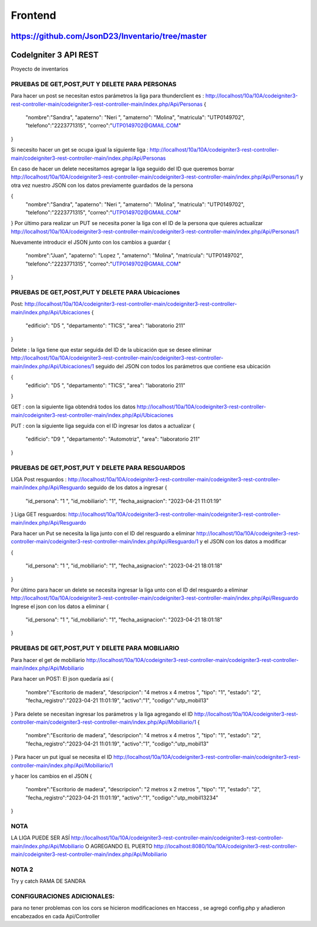###################
Frontend 
###################
https://github.com/JsonD23/Inventario/tree/master
###################
CodeIgniter 3 API REST
###################

Proyecto de inventarios 

*******************
PRUEBAS DE GET,POST,PUT  Y DELETE PARA PERSONAS
*******************
Para hacer un post se necesitan estos parámetros 
la liga para thunderclient es : http://localhost/10a/10A/codeigniter3-rest-controller-main/codeigniter3-rest-controller-main/index.php/Api/Personas
{
  "nombre":"Sandra",
  "apaterno": "Neri ",
  "amaterno": "Molina",
  "matricula": "UTP0149702",
  "telefono":"2223771315",
  "correo":"UTP0149702@GMAIL.COM"

}

Si necesito hacer un get se ocupa igual la siguiente liga : http://localhost/10a/10A/codeigniter3-rest-controller-main/codeigniter3-rest-controller-main/index.php/Api/Personas

En caso de hacer un delete necesitamos agregar la liga seguido del ID que queremos borrar  http://localhost/10a/10A/codeigniter3-rest-controller-main/codeigniter3-rest-controller-main/index.php/Api/Personas/1  
y otra vez nuestro JSON con los datos previamente guardados de la persona 

{
  "nombre":"Sandra",
  "apaterno": "Neri ",
  "amaterno": "Molina",
  "matricula": "UTP0149702",
  "telefono":"2223771315",
  "correo":"UTP0149702@GMAIL.COM"

}
Por último para realizar un PUT se necesita poner la liga con el ID de la persona que quieres actualizar http://localhost/10a/10A/codeigniter3-rest-controller-main/codeigniter3-rest-controller-main/index.php/Api/Personas/1  

Nuevamente introducir el JSON junto con los cambios a guardar
{
  "nombre":"Juan",
  "apaterno": "Lopez ",
  "amaterno": "Molina",
  "matricula": "UTP0149702",
  "telefono":"2223771315",
  "correo":"UTP0149702@GMAIL.COM"

}


**************************
PRUEBAS DE GET,POST,PUT  Y DELETE PARA Ubicaciones
**************************
Post: http://localhost/10a/10A/codeigniter3-rest-controller-main/codeigniter3-rest-controller-main/index.php/Api/Ubicaciones 
{
  "edificio": "D5 ",
  "departamento": "TICS",
  "area": "laboratorio 211"
}

Delete : la liga tiene que estar seguida del ID de la ubicación que se desee eliminar http://localhost/10a/10A/codeigniter3-rest-controller-main/codeigniter3-rest-controller-main/index.php/Api/Ubicaciones/1 seguido del JSON con todos los parámetros que contiene esa ubicación

{
  "edificio": "D5 ",
  "departamento": "TICS",
  "area": "laboratorio 211"
}


GET : con la siguiente liga obtendrá todos los datos http://localhost/10a/10A/codeigniter3-rest-controller-main/codeigniter3-rest-controller-main/index.php/Api/Ubicaciones 

PUT : con la siguiente liga seguida con el ID ingresar los datos a actualizar 
{
  "edificio": "D9 ",
  "departamento": "Automotriz",
  "area": "laboratorio 211"
}

**************************
PRUEBAS DE GET,POST,PUT  Y DELETE PARA RESGUARDOS 
**************************
LIGA
Post resguardos : http://localhost/10a/10A/codeigniter3-rest-controller-main/codeigniter3-rest-controller-main/index.php/Api/Resguardo
seguido de los datos a ingresar 
{

  "id_persona": "1 ",
  "id_mobiliario": "1",
  "fecha_asignacion": "2023-04-21 11:01:19"
}
Liga GET resguardos: http://localhost/10a/10A/codeigniter3-rest-controller-main/codeigniter3-rest-controller-main/index.php/Api/Resguardo

Para hacer un Put se necesita la liga junto con el ID del resguardo a eliminar http://localhost/10a/10A/codeigniter3-rest-controller-main/codeigniter3-rest-controller-main/index.php/Api/Resguardo/1  y el JSON con los datos a modificar

{

  "id_persona": "1 ",
  "id_mobiliario": "1",
  "fecha_asignacion": "2023-04-21 18:01:18"
}

Por último para hacer un delete se necesita ingresar la liga unto con el ID del resguardo a eliminar http://localhost/10a/10A/codeigniter3-rest-controller-main/codeigniter3-rest-controller-main/index.php/Api/Resguardo
Ingrese el json con  los datos a eliminar 
{

  "id_persona": "1 ",
  "id_mobiliario": "1",
  "fecha_asignacion": "2023-04-21 18:01:18"
}


*******************
PRUEBAS DE GET,POST,PUT  Y DELETE PARA MOBILIARIO
*******************
Para hacer el get de mobiliario http://localhost/10a/10A/codeigniter3-rest-controller-main/codeigniter3-rest-controller-main/index.php/Api/Mobiliario

Para hacer un POST: 
El json quedaría así
{
  "nombre":"Escritorio de madera",
  "descripcion": "4 metros x 4 metros ",
  "tipo": "1",
  "estado": "2",
  "fecha_registro":"2023-04-21 11:01:19",
  "activo":"1",
  "codigo":"utp_mobil13"
}
Para delete se necesitan ingresar los parámetros y la liga agregando el ID
http://localhost/10a/10A/codeigniter3-rest-controller-main/codeigniter3-rest-controller-main/index.php/Api/Mobiliario/1
{
  "nombre":"Escritorio de madera",
  "descripcion": "4 metros x 4 metros ",
  "tipo": "1",
  "estado": "2",
  "fecha_registro":"2023-04-21 11:01:19",
  "activo":"1",
  "codigo":"utp_mobil13"
}
Para hacer un put igual se necesita el ID http://localhost/10a/10A/codeigniter3-rest-controller-main/codeigniter3-rest-controller-main/index.php/Api/Mobiliario/1

y hacer los cambios en el JSON
{
  "nombre":"Escritorio de madera",
  "descripcion": "2 metros x 2 metros ",
  "tipo": "1",
  "estado": "2",
  "fecha_registro":"2023-04-21 11:01:19",
  "activo":"1",
  "codigo":"utp_mobil13234"
}



*******************
NOTA
*******************

LA LIGA PUEDE SER ASÍ http://localhost/10a/10A/codeigniter3-rest-controller-main/codeigniter3-rest-controller-main/index.php/Api/Mobiliario 
O AGREGANDO EL PUERTO http://localhost:8080/10a/10A/codeigniter3-rest-controller-main/codeigniter3-rest-controller-main/index.php/Api/Mobiliario

*******************
NOTA 2
*******************
Try y catch RAMA DE SANDRA

*******************
CONFIGURACIONES ADICIONALES:
*******************
para no tener problemas con los cors se hicieron modificaciones en htaccess , se agregó config.php y añadieron encabezados en cada Api/Controller
